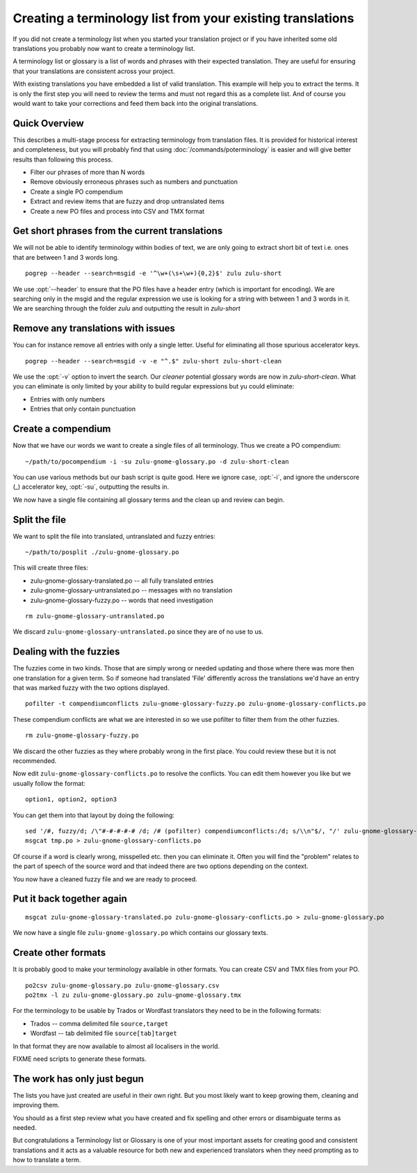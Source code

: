
.. _creating_a_terminology_list_from_your_existing_translations:

Creating a terminology list from your existing translations
***********************************************************

If you did not create a terminology list when you started your translation
project or if you have inherited some old translations you probably now want to
create a terminology list.

A terminology list or glossary is a list of words and phrases with their
expected translation.  They are useful for ensuring that your translations are
consistent across your project.

With existing translations you have embedded a list of valid translation.  This
example will help you to extract the terms.  It is only the first step you will
need to review the terms and must not regard this as a complete list.  And of
course you would want to take your corrections and feed them back into the
original translations.

.. _creating_a_terminology_list_from_your_existing_translations#quick_overview:

Quick Overview
==============

This describes a multi-stage process for extracting terminology from
translation files.  It is provided for historical interest and completeness,
but you will probably find that using :doc:`/commands/poterminology` is easier
and will give better results than following this process.

- Filter our phrases of more than N words
- Remove obviously erroneous phrases such as numbers and punctuation
- Create a single PO compendium
- Extract and review items that are fuzzy and drop untranslated items
- Create a new PO files and process into CSV and TMX format

.. _creating_a_terminology_list_from_your_existing_translations#get_short_phrases_from_the_current_translations:

Get short phrases from the current translations
===============================================

We will not be able to identify terminology within bodies of text, we are only
going to extract short bit of text i.e. ones that are between 1 and 3 words
long.

::

  pogrep --header --search=msgid -e '^\w+(\s+\w+){0,2}$' zulu zulu-short

We use :opt:`--header` to ensure that the PO files have a header entry (which
is important for encoding).  We are searching only in the msgid and the regular
expression we use is looking for a string with between 1 and 3 words in it.  We
are searching through the folder *zulu* and outputting the result in
*zulu-short*

.. _creating_a_terminology_list_from_your_existing_translations#remove_any_translations_with_issues:

Remove any translations with issues
===================================

You can for instance remove all entries with only a single letter.  Useful for
eliminating all those spurious accelerator keys.

::

  pogrep --header --search=msgid -v -e "^.$" zulu-short zulu-short-clean

We use the :opt:`-v` option to invert the search.  Our *cleaner* potential
glossary words are now in *zulu-short-clean*.  What you can eliminate is only
limited by your ability to build regular expressions but yu could eliminate:

* Entries with only numbers
* Entries that only contain punctuation

.. _creating_a_terminology_list_from_your_existing_translations#create_a_compendium:

Create a compendium
===================

Now that we have our words we want to create a single files of all terminology.
Thus we create a PO compendium::

  ~/path/to/pocompendium -i -su zulu-gnome-glossary.po -d zulu-short-clean

You can use various methods but our bash script is quite good.  Here we ignore
case, :opt:`-i`, and ignore the underscore (_) accelerator key, :opt:`-su`,
outputting the results in.

We now have a single file containing all glossary terms and the clean up and
review can begin.

.. _creating_a_terminology_list_from_your_existing_translations#split_the_file:

Split the file
==============

We want to split the file into translated, untranslated and fuzzy entries::

  ~/path/to/posplit ./zulu-gnome-glossary.po

This will create three files:

* zulu-gnome-glossary-translated.po -- all fully translated entries
* zulu-gnome-glossary-untranslated.po -- messages with no translation
* zulu-gnome-glossary-fuzzy.po -- words that need investigation

::

  rm zulu-gnome-glossary-untranslated.po

We discard ``zulu-gnome-glossary-untranslated.po`` since they are of no use to
us.

.. _creating_a_terminology_list_from_your_existing_translations#dealing_with_the_fuzzies:

Dealing with the fuzzies
========================

The fuzzies come in two kinds.  Those that are simply wrong or needed updating
and those where there was more then one translation for a given term.  So if
someone had translated 'File' differently across the translations we'd have an
entry that was marked fuzzy with the two options displayed.

::

  pofilter -t compendiumconflicts zulu-gnome-glossary-fuzzy.po zulu-gnome-glossary-conflicts.po

These compendium conflicts are what we are interested in so we use pofilter to
filter them from the other fuzzies.

::

  rm zulu-gnome-glossary-fuzzy.po

We discard the other fuzzies as they where probably wrong in the first place.
You could review these but it is not recommended.

Now edit ``zulu-gnome-glossary-conflicts.po`` to resolve the conflicts.  You
can edit them however you like but we usually follow the format::

  option1, option2, option3

You can get them into that layout by doing the following::

  sed '/#, fuzzy/d; /\"#-#-#-#-# /d; /# (pofilter) compendiumconflicts:/d; s/\\n"$/, "/' zulu-gnome-glossary-conflicts.po > tmp.po
  msgcat tmp.po > zulu-gnome-glossary-conflicts.po

Of course if a word is clearly wrong, misspelled etc. then you can eliminate
it.  Often you will find the "problem" relates to the part of speech of the
source word and that indeed there are two options depending on the context.

You now have a cleaned fuzzy file and we are ready to proceed.

.. _creating_a_terminology_list_from_your_existing_translations#put_it_back_together_again:

Put it back together again
==========================

::

  msgcat zulu-gnome-glossary-translated.po zulu-gnome-glossary-conflicts.po > zulu-gnome-glossary.po

We now have a single file ``zulu-gnome-glossary.po`` which contains our
glossary texts.

.. _creating_a_terminology_list_from_your_existing_translations#create_other_formats:

Create other formats
====================

It is probably good to make your terminology available in other formats.  You
can create CSV and TMX files from your PO.

::

  po2csv zulu-gnome-glossary.po zulu-gnome-glossary.csv
  po2tmx -l zu zulu-gnome-glossary.po zulu-gnome-glossary.tmx

For the terminology to be usable by Trados or Wordfast translators they need to
be in the following formats:

* Trados -- comma delimited file ``source,target``
* Wordfast -- tab delimited file ``source[tab]target``

In that format they are now available to almost all localisers in the world.

FIXME need scripts to generate these formats.

.. _creating_a_terminology_list_from_your_existing_translations#the_work_has_only_just_begun:

The work has only just begun
============================

The lists you have just created are useful in their own right.  But you most
likely want to keep growing them, cleaning and improving them.

You should as a first step review what you have created and fix spelling and
other errors or disambiguate terms as needed.

But congratulations a Terminology list or Glossary is one of your most
important assets for creating good and consistent translations and it acts as a
valuable resource for both new and experienced translators when they need
prompting as to how to translate a term.
